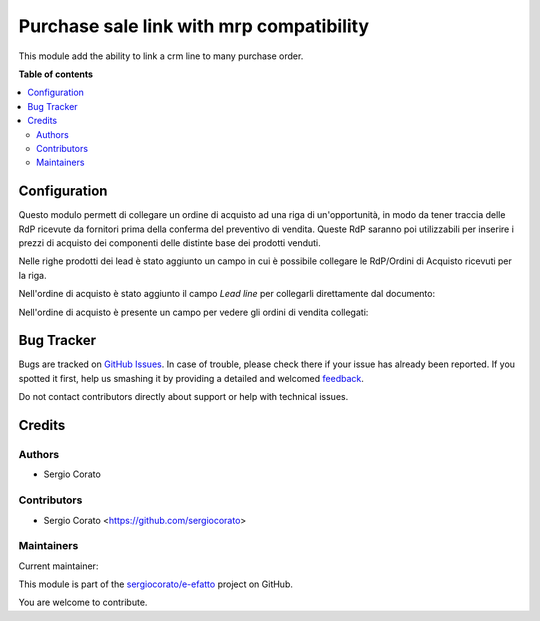 =========================================
Purchase sale link with mrp compatibility
=========================================

.. !!!!!!!!!!!!!!!!!!!!!!!!!!!!!!!!!!!!!!!!!!!!!!!!!!!!
   !! This file is generated by oca-gen-addon-readme !!
   !! changes will be overwritten.                   !!
   !!!!!!!!!!!!!!!!!!!!!!!!!!!!!!!!!!!!!!!!!!!!!!!!!!!!

.. |badge1| image:: https://img.shields.io/badge/maturity-Beta-yellow.png
    :target: https://odoo-community.org/page/development-status
    :alt: Beta
.. |badge2| image:: https://img.shields.io/badge/licence-AGPL--3-blue.png
    :target: http://www.gnu.org/licenses/agpl-3.0-standalone.html
    :alt: License: AGPL-3
.. |badge3| image:: https://img.shields.io/badge/github-sergiocorato%2Fe--efatto-lightgray.png?logo=github
    :target: https://github.com/sergiocorato/e-efatto/tree/12.0/purchase_sale_mrp_link
    :alt: sergiocorato/e-efatto

|badge1| |badge2| |badge3| 

This module add the ability to link a crm line to many purchase order.

**Table of contents**

.. contents::
   :local:

Configuration
=============

Questo modulo permett di collegare un ordine di acquisto ad una riga di un'opportunità, in modo da tener traccia delle RdP ricevute da fornitori prima della conferma del preventivo di vendita. Queste RdP saranno poi utilizzabili per inserire i prezzi di acquisto dei componenti delle distinte base dei prodotti venduti.

Nelle righe prodotti dei lead è stato aggiunto un campo in cui è possibile collegare le RdP/Ordini di Acquisto ricevuti per la riga.

.. image:: https://raw.githubusercontent.com/sergiocorato/e-efatto/12.0/purchase_sale_mrp_link/static/description/riga_lead.png
    :alt: Riga lead

Nell'ordine di acquisto è stato aggiunto il campo `Lead line` per collegarli direttamente dal documento:

.. image:: https://raw.githubusercontent.com/sergiocorato/e-efatto/12.0/purchase_sale_mrp_link/static/description/acquisto.png
    :alt: Acquisto

Nell'ordine di acquisto è presente un campo per vedere gli ordini di vendita collegati:

.. image:: https://raw.githubusercontent.com/sergiocorato/e-efatto/12.0/purchase_sale_mrp_link/static/description/vendite.png
    :alt: Vendite

Bug Tracker
===========

Bugs are tracked on `GitHub Issues <https://github.com/sergiocorato/e-efatto/issues>`_.
In case of trouble, please check there if your issue has already been reported.
If you spotted it first, help us smashing it by providing a detailed and welcomed
`feedback <https://github.com/sergiocorato/e-efatto/issues/new?body=module:%20purchase_sale_mrp_link%0Aversion:%2012.0%0A%0A**Steps%20to%20reproduce**%0A-%20...%0A%0A**Current%20behavior**%0A%0A**Expected%20behavior**>`_.

Do not contact contributors directly about support or help with technical issues.

Credits
=======

Authors
~~~~~~~

* Sergio Corato

Contributors
~~~~~~~~~~~~

* Sergio Corato <https://github.com/sergiocorato>

Maintainers
~~~~~~~~~~~

.. |maintainer-sergiocorato| image:: https://github.com/sergiocorato.png?size=40px
    :target: https://github.com/sergiocorato
    :alt: sergiocorato

Current maintainer:

|maintainer-sergiocorato| 

This module is part of the `sergiocorato/e-efatto <https://github.com/sergiocorato/e-efatto/tree/12.0/purchase_sale_mrp_link>`_ project on GitHub.

You are welcome to contribute.
